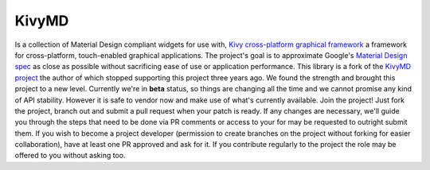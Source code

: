 KivyMD
======
.. image:: https://github.com/HeaTTheatR/KivyMD-data/raw/master/gallery/previous.png
Is a collection of Material Design compliant widgets for use with,
`Kivy cross-platform graphical framework <http://kivy.org/#home>`_
a framework for cross-platform, touch-enabled graphical applications.
The project's goal is to approximate Google's `Material Design spec
<https://material.io/design/introduction>`_ as close as possible without
sacrificing ease of use or application performance.
This library is a fork of the `KivyMD project
<https://gitlab.com/kivymd/KivyMD>`_ the author of which stopped supporting
this project three years ago. We found the strength and brought this project
to a new level. Currently we're in **beta** status, so things are changing
all the time and we cannot promise any kind of API stability.
However it is safe to vendor now and make use of what's currently available.
Join the project! Just fork the project, branch out and submit a pull request
when your patch is ready. If any changes are necessary, we'll guide you
through the steps that need to be done via PR comments or access to your for
may be requested to outright submit them. If you wish to become a project
developer (permission to create branches on the project without forking for
easier collaboration), have at least one PR approved and ask for it.
If you contribute regularly to the project the role may be offered to you
without asking too.